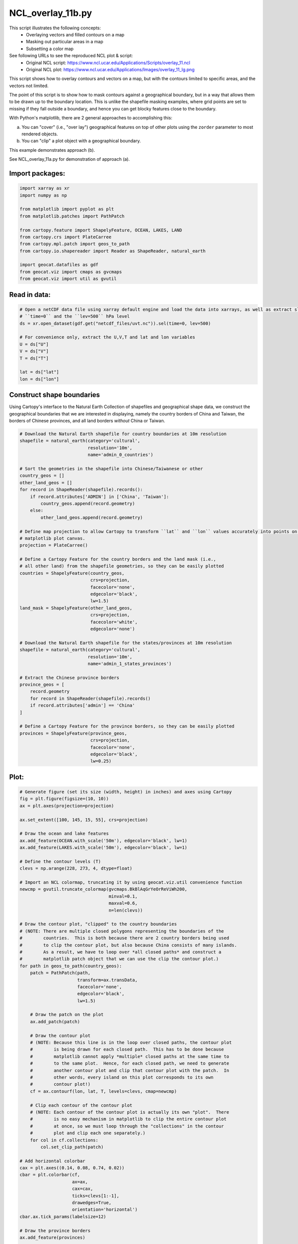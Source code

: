 
.. DO NOT EDIT.
.. THIS FILE WAS AUTOMATICALLY GENERATED BY SPHINX-GALLERY.
.. TO MAKE CHANGES, EDIT THE SOURCE PYTHON FILE:
.. "gallery/Overlays/NCL_overlay_11b.py"
.. LINE NUMBERS ARE GIVEN BELOW.

.. only:: html

    .. note::
        :class: sphx-glr-download-link-note

        Click :ref:`here <sphx_glr_download_gallery_Overlays_NCL_overlay_11b.py>`
        to download the full example code

.. rst-class:: sphx-glr-example-title

.. _sphx_glr_gallery_Overlays_NCL_overlay_11b.py:


NCL_overlay_11b.py
==================
This script illustrates the following concepts:
    - Overlaying vectors and filled contours on a map
    - Masking out particular areas in a map
    - Subsetting a color map

See following URLs to see the reproduced NCL plot & script:
    - Original NCL script: https://www.ncl.ucar.edu/Applications/Scripts/overlay_11.ncl
    - Original NCL plot: https://www.ncl.ucar.edu/Applications/Images/overlay_11_lg.png

This script shows how to overlay contours and vectors on a map,
but with the contours limited to specific areas, and the vectors
not limited.

The point of this script is to show how to mask contours against
a geographical boundary, but in a way that allows them to be drawn
up to the boundary location. This is unlike the shapefile masking
examples, where grid points are set to missing if they fall
outside a boundary, and hence you can get blocky features close
to the boundary.

With Python's matplotlib, there are 2 general approaches to
accomplishing this:

a. You can "cover" (i.e., "over lay") geographical features on
   top of other plots using the ``zorder`` parameter to most
   rendered objects.

b. You can "clip" a plot object with a geographical boundary.

This example demonstrates approach (b).

See NCL_overlay_11a.py for demonstration of approach (a).

.. GENERATED FROM PYTHON SOURCE LINES 39-41

Import packages:
--------------------------

.. GENERATED FROM PYTHON SOURCE LINES 41-56

.. code-block:: default

    import xarray as xr
    import numpy as np

    from matplotlib import pyplot as plt
    from matplotlib.patches import PathPatch

    from cartopy.feature import ShapelyFeature, OCEAN, LAKES, LAND
    from cartopy.crs import PlateCarree
    from cartopy.mpl.patch import geos_to_path
    from cartopy.io.shapereader import Reader as ShapeReader, natural_earth

    import geocat.datafiles as gdf
    from geocat.viz import cmaps as gvcmaps
    from geocat.viz import util as gvutil








.. GENERATED FROM PYTHON SOURCE LINES 57-59

Read in data:
--------------------------

.. GENERATED FROM PYTHON SOURCE LINES 59-72

.. code-block:: default


    # Open a netCDF data file using xarray default engine and load the data into xarrays, as well as extract slices for
    # ``time=0`` and the ``lev=500`` hPa level
    ds = xr.open_dataset(gdf.get("netcdf_files/uvt.nc")).sel(time=0, lev=500)

    # For convenience only, extract the U,V,T and lat and lon variables
    U = ds["U"]
    V = ds["V"]
    T = ds["T"]

    lat = ds["lat"]
    lon = ds["lon"]








.. GENERATED FROM PYTHON SOURCE LINES 73-81

Construct shape boundaries
--------------------------

Using Cartopy's interface to the Natural Earth Collection of shapefiles
and geographical shape data, we construct the geographical boundaries
that we are interested in displaying, namely the country borders of China
and Taiwan, the borders of Chinese provinces, and all land borders *without*
China or Taiwan.

.. GENERATED FROM PYTHON SOURCE LINES 81-131

.. code-block:: default


    # Download the Natural Earth shapefile for country boundaries at 10m resolution
    shapefile = natural_earth(category='cultural',
                              resolution='10m',
                              name='admin_0_countries')

    # Sort the geometries in the shapefile into Chinese/Taiwanese or other
    country_geos = []
    other_land_geos = []
    for record in ShapeReader(shapefile).records():
        if record.attributes['ADMIN'] in ['China', 'Taiwan']:
            country_geos.append(record.geometry)
        else:
            other_land_geos.append(record.geometry)

    # Define map projection to allow Cartopy to transform ``lat`` and ``lon`` values accurately into points on the
    # matplotlib plot canvas.
    projection = PlateCarree()

    # Define a Cartopy Feature for the country borders and the land mask (i.e.,
    # all other land) from the shapefile geometries, so they can be easily plotted
    countries = ShapelyFeature(country_geos,
                               crs=projection,
                               facecolor='none',
                               edgecolor='black',
                               lw=1.5)
    land_mask = ShapelyFeature(other_land_geos,
                               crs=projection,
                               facecolor='white',
                               edgecolor='none')

    # Download the Natural Earth shapefile for the states/provinces at 10m resolution
    shapefile = natural_earth(category='cultural',
                              resolution='10m',
                              name='admin_1_states_provinces')

    # Extract the Chinese province borders
    province_geos = [
        record.geometry
        for record in ShapeReader(shapefile).records()
        if record.attributes['admin'] == 'China'
    ]

    # Define a Cartopy Feature for the province borders, so they can be easily plotted
    provinces = ShapelyFeature(province_geos,
                               crs=projection,
                               facecolor='none',
                               edgecolor='black',
                               lw=0.25)








.. GENERATED FROM PYTHON SOURCE LINES 132-134

Plot:
--------------------------

.. GENERATED FROM PYTHON SOURCE LINES 134-263

.. code-block:: default


    # Generate figure (set its size (width, height) in inches) and axes using Cartopy
    fig = plt.figure(figsize=(10, 10))
    ax = plt.axes(projection=projection)

    ax.set_extent([100, 145, 15, 55], crs=projection)

    # Draw the ocean and lake features
    ax.add_feature(OCEAN.with_scale('50m'), edgecolor='black', lw=1)
    ax.add_feature(LAKES.with_scale('50m'), edgecolor='black', lw=1)

    # Define the contour levels (T)
    clevs = np.arange(228, 273, 4, dtype=float)

    # Import an NCL colormap, truncating it by using geocat.viz.util convenience function
    newcmp = gvutil.truncate_colormap(gvcmaps.BkBlAqGrYeOrReViWh200,
                                      minval=0.1,
                                      maxval=0.6,
                                      n=len(clevs))

    # Draw the contour plot, "clipped" to the country boundaries
    # (NOTE: There are multiple closed polygons representing the boundaries of the
    #        countries.  This is both because there are 2 country borders being used
    #        to clip the contour plot, but also because China consists of many islands.
    #        As a result, we have to loop over *all closed paths* and construct a
    #        matplotlib patch object that we can use the clip the contour plot.)
    for path in geos_to_path(country_geos):
        patch = PathPatch(path,
                          transform=ax.transData,
                          facecolor='none',
                          edgecolor='black',
                          lw=1.5)

        # Draw the patch on the plot
        ax.add_patch(patch)

        # Draw the contour plot
        # (NOTE: Because this line is in the loop over closed paths, the contour plot
        #        is being drawn for each closed path.  This has to be done because
        #        matplotlib cannot apply *multiple* closed paths at the same time to
        #        to the same plot.  Hence, for each closed path, we need to generate
        #        another contour plot and clip that contour plot with the patch.  In
        #        other words, every island on this plot corresponds to its own
        #        contour plot!)
        cf = ax.contourf(lon, lat, T, levels=clevs, cmap=newcmp)

        # Clip each contour of the contour plot
        # (NOTE: Each contour of the contour plot is actually its own "plot".  There
        #        is no easy mechanism in matplotlib to clip the entire contour plot
        #        at once, so we must loop through the "collections" in the contour
        #        plot and clip each one separately.)
        for col in cf.collections:
            col.set_clip_path(patch)

    # Add horizontal colorbar
    cax = plt.axes((0.14, 0.08, 0.74, 0.02))
    cbar = plt.colorbar(cf,
                        ax=ax,
                        cax=cax,
                        ticks=clevs[1:-1],
                        drawedges=True,
                        orientation='horizontal')
    cbar.ax.tick_params(labelsize=12)

    # Draw the province borders
    ax.add_feature(provinces)

    # Draw the quiver plot (and its key)
    Q = ax.quiver(lon,
                  lat,
                  U,
                  V,
                  color='black',
                  width=.003,
                  scale=600.,
                  headwidth=3.75)
    rect = plt.Rectangle((142, 52),
                         3,
                         3,
                         facecolor='mediumorchid',
                         edgecolor=None,
                         zorder=1)
    ax.add_patch(rect)
    ax.quiverkey(Q,
                 0.9675,
                 0.95,
                 30,
                 '30',
                 labelpos='N',
                 color='black',
                 coordinates='axes',
                 fontproperties={'size': 14},
                 labelsep=0.1)

    # Draw the '500hPa' label at the top left of the plot
    props = dict(facecolor='white', edgecolor='none', alpha=0.8)
    ax.text(105,
            52.7,
            '500hPa',
            transform=projection,
            fontsize=18,
            ha='center',
            va='center',
            color='mediumorchid',
            bbox=props)

    # Use geocat.viz.util convenience function to set axes tick values
    gvutil.set_axes_limits_and_ticks(ax,
                                     xticks=[100, 120, 140],
                                     yticks=[20, 30, 40, 50])

    # Use geocat.viz.util convenience function to make plots look like NCL plots by using latitude, longitude tick labels
    gvutil.add_lat_lon_ticklabels(ax)

    # Use geocat.viz.util convenience function to add minor and major tick lines
    gvutil.add_major_minor_ticks(ax,
                                 x_minor_per_major=4,
                                 y_minor_per_major=5,
                                 labelsize=18)

    # Use geocat.viz.util convenience function to add main title as well as titles to left and right of the plot axes.
    gvutil.set_titles_and_labels(ax,
                                 lefttitle="Temp",
                                 lefttitlefontsize=20,
                                 righttitle="Wind",
                                 righttitlefontsize=20)

    # Show the plot
    plt.show()



.. image:: /gallery/Overlays/images/sphx_glr_NCL_overlay_11b_001.png
    :alt: Temp, Wind
    :class: sphx-glr-single-img






.. rst-class:: sphx-glr-timing

   **Total running time of the script:** ( 0 minutes  3.397 seconds)


.. _sphx_glr_download_gallery_Overlays_NCL_overlay_11b.py:


.. only :: html

 .. container:: sphx-glr-footer
    :class: sphx-glr-footer-example



  .. container:: sphx-glr-download sphx-glr-download-python

     :download:`Download Python source code: NCL_overlay_11b.py <NCL_overlay_11b.py>`



  .. container:: sphx-glr-download sphx-glr-download-jupyter

     :download:`Download Jupyter notebook: NCL_overlay_11b.ipynb <NCL_overlay_11b.ipynb>`


.. only:: html

 .. rst-class:: sphx-glr-signature

    `Gallery generated by Sphinx-Gallery <https://sphinx-gallery.github.io>`_
